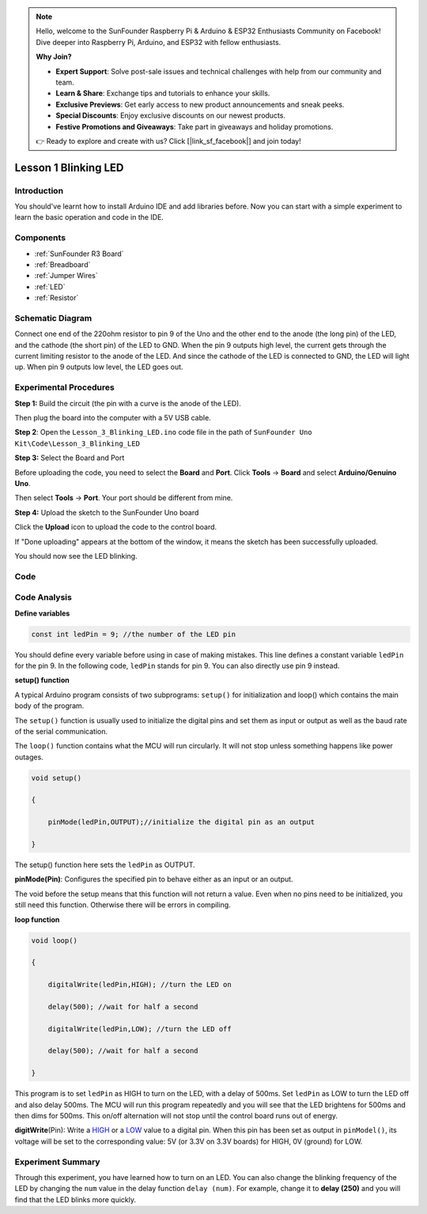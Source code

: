 .. note::

    Hello, welcome to the SunFounder Raspberry Pi & Arduino & ESP32 Enthusiasts Community on Facebook! Dive deeper into Raspberry Pi, Arduino, and ESP32 with fellow enthusiasts.

    **Why Join?**

    - **Expert Support**: Solve post-sale issues and technical challenges with help from our community and team.
    - **Learn & Share**: Exchange tips and tutorials to enhance your skills.
    - **Exclusive Previews**: Get early access to new product announcements and sneak peeks.
    - **Special Discounts**: Enjoy exclusive discounts on our newest products.
    - **Festive Promotions and Giveaways**: Take part in giveaways and holiday promotions.

    👉 Ready to explore and create with us? Click [|link_sf_facebook|] and join today!

.. _blinking_uno:

Lesson 1 Blinking LED
==============================

Introduction
--------------------

You should've learnt how to install Arduino IDE and add libraries
before. Now you can start with a simple experiment to learn the basic
operation and code in the IDE.

Components
--------------------

.. image:: img/uno01.png
    :align: center

* :ref:`SunFounder R3 Board`
* :ref:`Breadboard`
* :ref:`Jumper Wires`
* :ref:`LED`
* :ref:`Resistor`


Schematic Diagram
-----------------------

Connect one end of the 220ohm resistor to pin 9 of the Uno and the other
end to the anode (the long pin) of the LED, and the cathode (the short
pin) of the LED to GND. When the pin 9 outputs high level, the current
gets through the current limiting resistor to the anode of the LED. And
since the cathode of the LED is connected to GND, the LED will light up.
When pin 9 outputs low level, the LED goes out.

.. image:: img/image50.png
    :align: center


Experimental Procedures
------------------------

**Step 1:** Build the circuit (the pin with a curve is the anode of the
LED).

Then plug the board into the computer with a 5V USB cable.

.. image:: img/image51.png
    :align: center


**Step 2**: Open the ``Lesson_3_Blinking_LED.ino`` code file in the path of
``SunFounder Uno Kit\Code\Lesson_3_Blinking_LED``

**Step 3:** Select the Board and Port

Before uploading the code, you need to select the **Board** and
**Port**. Click **Tools** -> **Board** and select **Arduino/Genuino
Uno**.

.. image:: img/image52.png
   :align: center

Then select **Tools** -> **Port**. Your port should be different from
mine.

.. image:: img/image53.png
   :align: center


**Step 4:** Upload the sketch to the SunFounder Uno board

Click the **Upload** icon to upload the code to the control board.

.. image:: img/image54.png
   :align: center

If "Done uploading" appears at the bottom of the window, it means the
sketch has been successfully uploaded.

.. image:: img/image55.png
   :align: center

You should now see the LED blinking.

.. image:: img/image56.jpeg
   :align: center

Code
-------

.. raw:: html

    <iframe src=https://create.arduino.cc/editor/sunfounder01/e074c00b-6edf-461a-9d6e-38c20d6da95a/preview?embed style="height:510px;width:100%;margin:10px 0" frameborder=0></iframe>

Code Analysis
------------------

**Define variables**

.. code-block:: arduino

    const int ledPin = 9; //the number of the LED pin

You should define every variable before using in case of making
mistakes. This line defines a constant variable ``ledPin`` for the pin 9.
In the following code, ``ledPin`` stands for pin 9. You can also directly
use pin 9 instead.

**setup() function**

A typical Arduino program consists of two subprograms: ``setup()`` for
initialization and loop() which contains the main body of the program.

The ``setup()`` function is usually used to initialize the digital pins
and set them as input or output as well as the baud rate of the serial
communication.

The ``loop()`` function contains what the MCU will run circularly. It will
not stop unless something happens like power outages.

.. code-block:: arduino

    void setup()

    {

        pinMode(ledPin,OUTPUT);//initialize the digital pin as an output

    }

The setup() function here sets the ``ledPin`` as OUTPUT.

**pinMode(Pin)**: Configures the specified pin to behave either as an
input or an output.

The void before the setup means that this function will not return a
value. Even when no pins need to be initialized, you still need this
function. Otherwise there will be errors in compiling.

**loop function**

.. code-block:: arduino

    void loop()

    {

        digitalWrite(ledPin,HIGH); //turn the LED on

        delay(500); //wait for half a second

        digitalWrite(ledPin,LOW); //turn the LED off

        delay(500); //wait for half a second

    }

This program is to set ``ledPin`` as HIGH to turn on the LED, with a delay
of 500ms. Set ``ledPin`` as LOW to turn the LED off and also delay 500ms.
The MCU will run this program repeatedly and you will see that the LED
brightens for 500ms and then dims for 500ms. This on/off alternation
will not stop until the control board runs out of energy.

**digitWrite**\ (Pin): Write
a `HIGH <https://www.arduino.cc/en/Reference/Constants>`__ or
a `LOW <https://www.arduino.cc/en/Reference/Constants>`__ value to a
digital pin. When this pin has been set as output in ``pinModel()``, its
voltage will be set to the corresponding value: 5V (or 3.3V on 3.3V
boards) for HIGH, 0V (ground) for LOW.

Experiment Summary
--------------------------

Through this experiment, you have learned how to turn on an LED. You can
also change the blinking frequency of the LED by changing the ``num``
value in the delay function ``delay (num)``. For example, change it to
**delay (250)** and you will find that the LED blinks more quickly.
